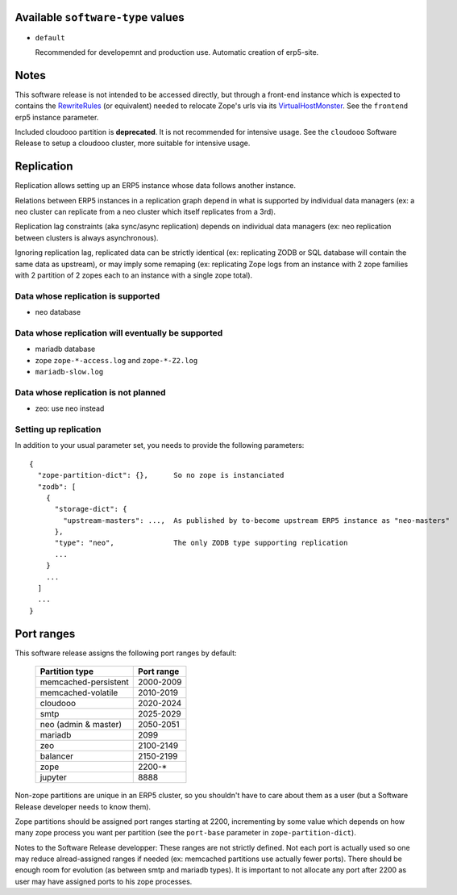 Available ``software-type`` values
==================================

- ``default``

  Recommended for developemnt and production use. Automatic creation of
  erp5-site.

Notes
=====

This software release is not intended to be accessed directly, but through a
front-end instance which is expected to contains the RewriteRules_ (or
equivalent) needed to relocate Zope's urls via its VirtualHostMonster_. See the
``frontend`` erp5 instance parameter.

Included cloudooo partition is **deprecated**. It is not recommended for
intensive usage. See the ``cloudooo`` Software Release to setup a cloudooo
cluster, more suitable for intensive usage.

Replication
===========

Replication allows setting up an ERP5 instance whose data follows another
instance.

Relations between ERP5 instances in a replication graph depend in what is
supported by individual data managers (ex: a neo cluster can replicate from a
neo cluster which itself replicates from a 3rd).

Replication lag constraints (aka sync/async replication) depends on individual
data managers (ex: neo replication between clusters is always asynchronous).

Ignoring replication lag, replicated data can be strictly identical (ex:
replicating ZODB or SQL database will contain the same data as upstream), or
may imply some remaping (ex: replicating Zope logs from an instance with 2 zope
families with 2 partition of 2 zopes each to an instance with a single zope
total).

Data whose replication is supported
-----------------------------------

- neo database

Data whose replication will eventually be supported
---------------------------------------------------

- mariadb database
- zope ``zope-*-access.log`` and ``zope-*-Z2.log``
- ``mariadb-slow.log``

Data whose replication is not planned
-------------------------------------

- zeo: use neo instead

Setting up replication
----------------------

In addition to your usual parameter set, you needs to provide the following parameters::

  {
    "zope-partition-dict": {},      So no zope is instanciated
    "zodb": [
      {
        "storage-dict": {
          "upstream-masters": ...,  As published by to-become upstream ERP5 instance as "neo-masters"
        },
        "type": "neo",              The only ZODB type supporting replication
        ...
      }
      ...
    ]
    ...
  }

Port ranges
===========

This software release assigns the following port ranges by default:

  ====================  ==========
  Partition type        Port range
  ====================  ==========
  memcached-persistent  2000-2009
  memcached-volatile    2010-2019
  cloudooo              2020-2024
  smtp                  2025-2029
  neo (admin & master)  2050-2051
  mariadb               2099
  zeo                   2100-2149
  balancer              2150-2199
  zope                  2200-*
  jupyter               8888
  ====================  ==========

Non-zope partitions are unique in an ERP5 cluster, so you shouldn't have to
care about them as a user (but a Software Release developer needs to know
them).

Zope partitions should be assigned port ranges starting at 2200, incrementing
by some value which depends on how many zope process you want per partition
(see the ``port-base`` parameter in ``zope-partition-dict``).

Notes to the Software Release developper: These ranges are not strictly
defined. Not each port is actually used so one may reduce alread-assigned
ranges if needed (ex: memcached partitions use actually fewer ports). There
should be enough room for evolution (as between smtp and mariadb types). It is
important to not allocate any port after 2200 as user may have assigned ports
to his zope processes.

.. _RewriteRules: http://httpd.apache.org/docs/current/en/mod/mod_rewrite.html#rewriterule
.. _VirtualHostMonster: http://docs.zope.org/zope2/zope2book/VirtualHosting.html
